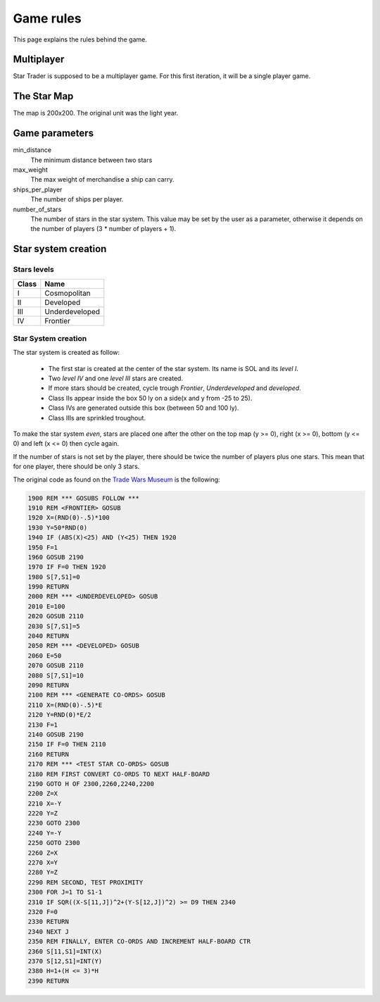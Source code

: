 ##########
Game rules
##########

This page explains the rules behind the game.

Multiplayer
===========
Star Trader is supposed to be a multiplayer game. For this first iteration, it
will be a single player game.

The Star Map
============
The map is 200x200. The original unit was the light year.

Game parameters
===============
min_distance
    The minimum distance between two stars

max_weight
    The max weight of merchandise  a ship can carry.

ships_per_player
    The number of ships per player.

number_of_stars
    The number of stars in the star system. This value may be set by the user as
    a parameter, otherwise it depends on the number of players (3 * number of
    players + 1).

Star system creation
====================

Stars levels
------------
===== ==============
Class Name
===== ==============
I     Cosmopolitan
II    Developed
III   Underdeveloped
IV    Frontier
===== ==============

Star System creation
--------------------
The star system is created as follow:

 * The first star is created at the center of the star system. Its name is SOL
   and its `level I`.
 * Two `level IV` and one `level III` stars are created.
 * If more stars should be created, cycle trough `Frontier`, `Underdeveloped`
   and `developed`.
 * Class IIs appear inside the box 50 ly on a side(x and y from -25 to 25).
 * Class IVs are generated outside this box (between 50 and 100 ly).
 * Class IIIs are sprinkled troughout.

To make the star system *even*, stars are placed one after the other on the top
map (y >= 0), right (x >= 0), bottom (y <= 0) and left (x <= 0) then cycle
again.

If the number of stars is not set by the player, there should be twice the
number of players plus one stars. This mean that for one player, there should be
only 3 stars.

The original code as found on the
`Trade Wars Museum <http://wiki.classictw.com/index.php?title=Star_Trader_Source_Code_1>`_
is the following:

.. code-block:: basic

    1900 REM *** GOSUBS FOLLOW ***
    1910 REM <FRONTIER> GOSUB
    1920 X=(RND(0)-.5)*100
    1930 Y=50*RND(0)
    1940 IF (ABS(X)<25) AND (Y<25) THEN 1920
    1950 F=1
    1960 GOSUB 2190
    1970 IF F=0 THEN 1920
    1980 S[7,S1]=0
    1990 RETURN
    2000 REM *** <UNDERDEVELOPED> GOSUB
    2010 E=100
    2020 GOSUB 2110
    2030 S[7,S1]=5
    2040 RETURN
    2050 REM *** <DEVELOPED> GOSUB
    2060 E=50
    2070 GOSUB 2110
    2080 S[7,S1]=10
    2090 RETURN
    2100 REM *** <GENERATE CO-ORDS> GOSUB
    2110 X=(RND(0)-.5)*E
    2120 Y=RND(0)*E/2
    2130 F=1
    2140 GOSUB 2190
    2150 IF F=0 THEN 2110
    2160 RETURN
    2170 REM *** <TEST STAR CO-ORDS> GOSUB
    2180 REM FIRST CONVERT CO-ORDS TO NEXT HALF-BOARD
    2190 GOTO H OF 2300,2260,2240,2200
    2200 Z=X
    2210 X=-Y
    2220 Y=Z
    2230 GOTO 2300
    2240 Y=-Y
    2250 GOTO 2300
    2260 Z=X
    2270 X=Y
    2280 Y=Z
    2290 REM SECOND, TEST PROXIMITY
    2300 FOR J=1 TO S1-1
    2310 IF SQR((X-S[11,J])^2+(Y-S[12,J])^2) >= D9 THEN 2340
    2320 F=0
    2330 RETURN
    2340 NEXT J
    2350 REM FINALLY, ENTER CO-ORDS AND INCREMENT HALF-BOARD CTR
    2360 S[11,S1]=INT(X)
    2370 S[12,S1]=INT(Y)
    2380 H=1+(H <= 3)*H
    2390 RETURN
